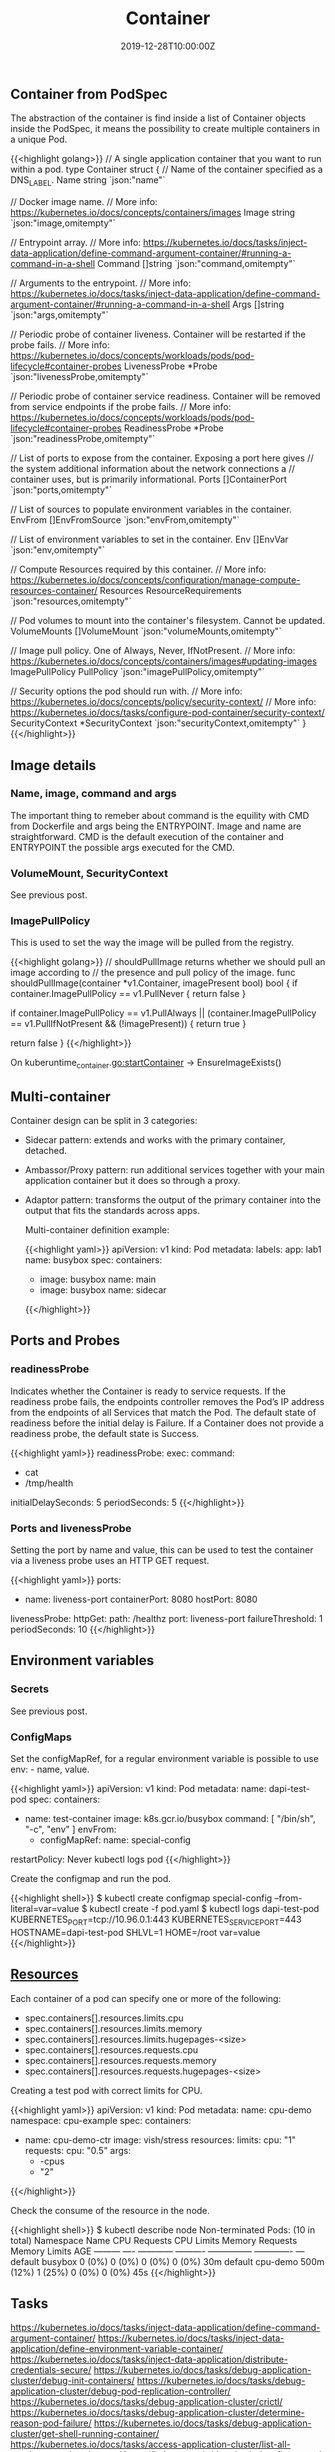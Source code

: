 #+TITLE: Container
#+DATE: 2019-12-28T10:00:00Z

** Container from PodSpec

The abstraction of the container is find inside a list of Container objects inside the PodSpec, it means
the possibility to create multiple containers in a unique Pod.

{{<highlight golang>}}
// A single application container that you want to run within a pod.
type Container struct {
	// Name of the container specified as a DNS_LABEL.
	Name string `json:"name"`

	// Docker image name.
	// More info: https://kubernetes.io/docs/concepts/containers/images
	Image string `json:"image,omitempty"`

	// Entrypoint array.
	// More info: https://kubernetes.io/docs/tasks/inject-data-application/define-command-argument-container/#running-a-command-in-a-shell
	Command []string `json:"command,omitempty"`

	// Arguments to the entrypoint.
	// More info: https://kubernetes.io/docs/tasks/inject-data-application/define-command-argument-container/#running-a-command-in-a-shell
	Args []string `json:"args,omitempty"`

	// Periodic probe of container liveness. Container will be restarted if the probe fails.
	// More info: https://kubernetes.io/docs/concepts/workloads/pods/pod-lifecycle#container-probes
	LivenessProbe *Probe `json:"livenessProbe,omitempty"`

	// Periodic probe of container service readiness. Container will be removed from service endpoints if the probe fails.
	// More info: https://kubernetes.io/docs/concepts/workloads/pods/pod-lifecycle#container-probes
	ReadinessProbe *Probe `json:"readinessProbe,omitempty"`

	// List of ports to expose from the container. Exposing a port here gives
	// the system additional information about the network connections a
	// container uses, but is primarily informational.
	Ports []ContainerPort `json:"ports,omitempty"`

	// List of sources to populate environment variables in the container.
	EnvFrom []EnvFromSource `json:"envFrom,omitempty"`

	// List of environment variables to set in the container.
	Env []EnvVar `json:"env,omitempty"`

	// Compute Resources required by this container.
	// More info: https://kubernetes.io/docs/concepts/configuration/manage-compute-resources-container/
	Resources ResourceRequirements `json:"resources,omitempty"`

	// Pod volumes to mount into the container's filesystem. Cannot be updated.
	VolumeMounts []VolumeMount `json:"volumeMounts,omitempty"`

	// Image pull policy. One of Always, Never, IfNotPresent.
	// More info: https://kubernetes.io/docs/concepts/containers/images#updating-images
	ImagePullPolicy PullPolicy `json:"imagePullPolicy,omitempty"`

	// Security options the pod should run with.
	// More info: https://kubernetes.io/docs/concepts/policy/security-context/
	// More info: https://kubernetes.io/docs/tasks/configure-pod-container/security-context/
	SecurityContext *SecurityContext `json:"securityContext,omitempty"`
}
{{</highlight>}}

** Image details
*** Name, image, command and args

The important thing to remeber about command is the equility with CMD from Dockerfile and args being the ENTRYPOINT. Image and name are straightforward. 
CMD is the default execution of the container and ENTRYPOINT the possible args executed for the CMD.

*** VolumeMount, SecurityContext

See previous post.

*** ImagePullPolicy

This is used to set the way the image will be pulled from the registry.

{{<highlight golang>}}
// shouldPullImage returns whether we should pull an image according to
// the presence and pull policy of the image.
func shouldPullImage(container *v1.Container, imagePresent bool) bool {
	if container.ImagePullPolicy == v1.PullNever {
		return false
	}

	if container.ImagePullPolicy == v1.PullAlways ||
		(container.ImagePullPolicy == v1.PullIfNotPresent && (!imagePresent)) {
		return true
	}

	return false
}
{{</highlight>}}

On kuberuntime_container.go:startContainer -> EnsureImageExists()

** Multi-container

Container design can be split in 3 categories:

+ Sidecar pattern: extends and works with the primary container, detached.
+ Ambassor/Proxy pattern: run additional services together with your main application container but it does so through a proxy.
+ Adaptor pattern: transforms the output of the primary container into the output that fits the standards across apps.

 Multi-container definition example:

 {{<highlight yaml>}}
 apiVersion: v1
 kind: Pod
 metadata:
   labels:
     app: lab1
   name: busybox
 spec:
   containers:
   - image: busybox
     name: main
   - image: busybox
     name: sidecar
 {{</highlight>}}

** Ports and Probes

*** readinessProbe

Indicates whether the Container is ready to service requests. If the readiness probe fails, the endpoints controller 
removes the Pod’s IP address from the endpoints of all Services that match the Pod. The default state of readiness
 before the initial delay is Failure. If a Container does not provide a readiness probe, the default state is Success.

{{<highlight yaml>}}
readinessProbe:
  exec:
    command:
      - cat
      - /tmp/health
  initialDelaySeconds: 5
  periodSeconds: 5
{{</highlight>}}

*** Ports and livenessProbe

Setting the port by name and value, this can be used to test the container via a liveness 
probe uses an HTTP GET request.

{{<highlight yaml>}}
  ports:
  - name: liveness-port
    containerPort: 8080
    hostPort: 8080

  livenessProbe:
    httpGet:
      path: /healthz
      port: liveness-port
    failureThreshold: 1
    periodSeconds: 10
{{</highlight>}}

** Environment variables

*** Secrets

See previous post.

*** ConfigMaps

Set the configMapRef, for a regular environment variable is possible to use env: - name, value.

{{<highlight yaml>}}
apiVersion: v1
kind: Pod
metadata:
  name: dapi-test-pod
spec:
  containers:
    - name: test-container
      image: k8s.gcr.io/busybox
      command: [ "/bin/sh", "-c", "env" ]
      envFrom:
      - configMapRef:
          name: special-config
  restartPolicy: Never
kubectl logs pod
{{</highlight>}}

Create the configmap and run the pod.

{{<highlight shell>}}
$ kubectl create configmap special-config --from-literal=var=value
$ kubectl create -f pod.yaml
$ kubectl logs dapi-test-pod
KUBERNETES_PORT=tcp://10.96.0.1:443
KUBERNETES_SERVICE_PORT=443
HOSTNAME=dapi-test-pod
SHLVL=1
HOME=/root
var=value
{{</highlight>}}

** [[https://kubernetes.io/docs/concepts/configuration/manage-compute-resources-container/][Resources]]

Each container of a pod can specify one or more of the following:

+ spec.containers[].resources.limits.cpu
+ spec.containers[].resources.limits.memory
+ spec.containers[].resources.limits.hugepages-<size>
+ spec.containers[].resources.requests.cpu
+ spec.containers[].resources.requests.memory
+ spec.containers[].resources.requests.hugepages-<size>

Creating a test pod with correct limits for CPU.

{{<highlight yaml>}}
apiVersion: v1
kind: Pod
metadata:
  name: cpu-demo
  namespace: cpu-example
spec:
  containers:
  - name: cpu-demo-ctr
    image: vish/stress
    resources:
      limits:
        cpu: "1"
      requests:
        cpu: "0.5"
    args:
    - -cpus
    - "2"
{{</highlight>}}

Check the consume of the resource in the node.

{{<highlight shell>}}
$ kubectl describe node
Non-terminated Pods:         (10 in total)
  Namespace                  Name                                          CPU Requests  CPU Limits  Memory Requests  Memory Limits  AGE
  ---------                  ----                                          ------------  ----------  ---------------  -------------  ---
  default                    busybox                                       0 (0%)        0 (0%)      0 (0%)           0 (0%)         30m
  default                    cpu-demo                                      500m (12%)    1 (25%)     0 (0%)           0 (0%)         45s
{{</highlight>}}

** Tasks

https://kubernetes.io/docs/tasks/inject-data-application/define-command-argument-container/ 
https://kubernetes.io/docs/tasks/inject-data-application/define-environment-variable-container/
https://kubernetes.io/docs/tasks/inject-data-application/distribute-credentials-secure/
https://kubernetes.io/docs/tasks/debug-application-cluster/debug-init-containers/
https://kubernetes.io/docs/tasks/debug-application-cluster/debug-pod-replication-controller/
https://kubernetes.io/docs/tasks/debug-application-cluster/crictl/
https://kubernetes.io/docs/tasks/debug-application-cluster/determine-reason-pod-failure/
https://kubernetes.io/docs/tasks/debug-application-cluster/get-shell-running-container/
https://kubernetes.io/docs/tasks/access-application-cluster/list-all-running-container-images/
https://kubernetes.io/docs/tasks/configure-pod-container/configure-pod-configmap/
https://kubernetes.io/docs/tasks/configure-pod-container/attach-handler-lifecycle-event/

https://kubernetes.io/docs/tasks/configure-pod-container/configure-liveness-readiness-startup-probes/

https://kubernetes.io/docs/tasks/access-application-cluster/communicate-containers-same-pod-shared-volume/

https://kubernetes.io/docs/tasks/inject-data-application/environment-variable-expose-pod-information/

https://kubernetes.io/docs/tasks/inject-data-application/downward-api-volume-expose-pod-information/
